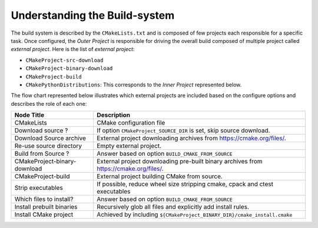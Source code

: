 ==============================
Understanding the Build-system
==============================


The build system is described by the ``CMakeLists.txt`` and is composed of few projects each responsible
for a specific task. Once configured, the `Outer Project` is responsible for driving the overall build
composed of multiple project called `external project`. Here is the list of `external project`:

* ``CMakeProject-src-download``
* ``CMakeProject-binary-download``
* ``CMakeProject-build``
* ``CMakePythonDistributions``: This corresponds to the `Inner Project` represented below.

The flow chart represented below illustrates which external projects are included based on the configure
options and describes the role of each one:

.. mermaid::
    :align: center

    flowchart LR
        subgraph OP[Outer Project]
            style OP fill:#FFF0D7
            configure["CMakeLists.tct"]
            ask_download{"Download source?"}
            download_source["Download Source archive"]
            reuse_source_dir["Re-use source directory"]
            ask_build{"Build from Source?"}
            download_binaries["CMakeProject-binary-download"]
            build_cmake["CMakeProject-build"]
            strip_executables["Strip executables"]
            ask_inner_build{"Which files to install?"}
            install_pre_built["Install prebuilt binaries"]
            install_cmake_project["Install CMake project"]

            configure --> ask_download

            subgraph EP1[ExternalProject: CMakeProject-src-download]
                style EP1 fill:#E7CA92
                ask_download -->|yes| download_source
                ask_download -->|no| reuse_source_dir
            end

            download_source --> ask_build
            reuse_source_dir --> ask_build

            subgraph EP2[External Projects]
                style EP2 fill:#E7CA92
                ask_build -->|no| download_binaries
                ask_build -->|yes| build_cmake
                build_cmake --> strip_executables
            end

            download_binaries --> ask_inner_build
            strip_executables --> ask_inner_build

            subgraph IP[Inner Project: CMakePythonDistributions]
                style IP fill:#a1acc2
                ask_inner_build -->|no| install_pre_built
                ask_inner_build -->|yes| install_cmake_project
            end
        end


+----------------------------------------+--------------------------------------------------------------------------+
| **Node Title**                         | **Description**                                                          |
+========================================+==========================================================================+
| CMakeLists                             | CMake configuration file                                                 |
+----------------------------------------+--------------------------------------------------------------------------+
| Download source ?                      | If option ``CMakeProject_SOURCE_DIR`` is set, skip source download.      |
+----------------------------------------+--------------------------------------------------------------------------+
| Download Source archive                | External project downloading archives from https://cmake.org/files/.     |
+----------------------------------------+--------------------------------------------------------------------------+
| Re-use source directory                | Empty external project.                                                  |
+----------------------------------------+--------------------------------------------------------------------------+
| Build from Source ?                    | Answer based on option ``BUILD_CMAKE_FROM_SOURCE``                       |
+----------------------------------------+--------------------------------------------------------------------------+
| CMakeProject-binary-download           | External project downloading pre-built binary archives from              |
|                                        | https://cmake.org/files/.                                                |
+----------------------------------------+--------------------------------------------------------------------------+
| CMakeProject-build                     | External project building CMake from source.                             |
+----------------------------------------+--------------------------------------------------------------------------+
| Strip executables                      | If possible, reduce wheel size stripping cmake, cpack and ctest          |
|                                        | executables                                                              |
+----------------------------------------+--------------------------------------------------------------------------+
| Which files to install?                | Answer based on option ``BUILD_CMAKE_FROM_SOURCE``                       |
+----------------------------------------+--------------------------------------------------------------------------+
| Install prebuilt binaries              | Recursively glob all files and explicitly add install rules.             |
+----------------------------------------+--------------------------------------------------------------------------+
| Install CMake project                  | Achieved by including ``${CMakeProject_BINARY_DIR}/cmake_install.cmake`` |
+----------------------------------------+--------------------------------------------------------------------------+

